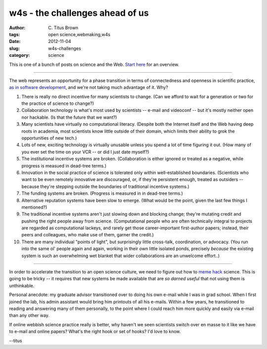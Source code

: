 w4s - the challenges ahead of us
################################

:author: C\. Titus Brown
:tags: open science,webmaking,w4s
:date: 2012-11-04
:slug: w4s-challenges
:category: science

This is one of a bunch of posts on science and the Web.  `Start here
<../w4s-overview.html>`__ for an overview.

----

The web represents an opportunity for a phase transition in terms of
connectedness and openness in scientific practice, `as in software
development <http://esr.ibiblio.org/?p=4564>`__, and we're not taking
much advantage of it.  Why?

1. There is really no direct incentive for many scientists to change.
   (Can we afford to wait for a generation or two for the practice of
   science to change?)

2. Collaboration technology is what's most used by scientists -- e-mail
   and videoconf -- but it's mostly neither open nor hackable.  (Is that
   the future that we want?)

3. Many scientists have virtually no computational literacy.  (Despite
   both the Internet itself and the Web having deep roots in academia,
   most scientists know little outside of their domain, which limits
   their ability to grok the opportunities of new tech.)

4. Lots of new, exciting technology is virtually unusable unless you
   spend a lot of time figuring it out.  (How many of you ever
   set the time on your VCR -- or did I just date myself?)

5. The institutional incentive systems are broken.  (Collaboration is
   either ignored or treated as a negative, while progress is measued
   in dead-tree terms.)

6. Innovation in the social practice of science is tolerated only
   within well-established boundaries.  (Scientists who want to be
   even remotely innovative are discouraged, or, if they're persistent
   enough, treated as outsiders -- because they're stepping outside
   the boundaries of traditional incentive systems.)

7. The funding systems are broken. (Progress is measured in
   in dead-tree terms.)

8. Alternative reputation systems have been slow to emerge.  (What would
   be the point, given the last few things I mentioned?)

9. The traditional incentive systems aren't just slowing down and
   blocking change; they're mutating credit and pushing the right
   people away from science.  (Computational people who are often
   technically integral to projects are regarded as computational
   lackeys, and rarely get those career-important first-author papers;
   instead, their peers and colleagues, who make use of them, garner
   the credit.)

10. There are many individual "points of light", but surprisingly
    little cross-talk, coordination, or advocacy.  (You run into the
    same ol' people again and again, working in their own little
    isolated ponds, precisely *because* the existing system is such an
    overwhelming wet blanket that wider collaborations are an
    unwelcome effort..)

----

In order to accelerate the transition to an open science culture, we
need to figure out how to `meme hack
<http://esr.ibiblio.org/?p=4564>`__ science.  This is going to be
tricky -- it requires that new systems be made available that are
*so darned useful* that not using them is unthinkable.

Personal anecdote: my graduate advisor transitioned over to doing his
own e-mail while I was in grad school.  When I first joined the lab,
his admin assistant would bring him printouts of all his e-mails.
Within a few years, he transitioned to reading and answering many of
them personally, to the point where I could reach him more quickly
and easily via e-mail than any other way.

If online webbish science practice really is better, why haven't we
seen scientists switch over en masse to it like we have to e-mail
and online papers?  What's the right hook or set of hooks?  I'd love
to know.

--titus
